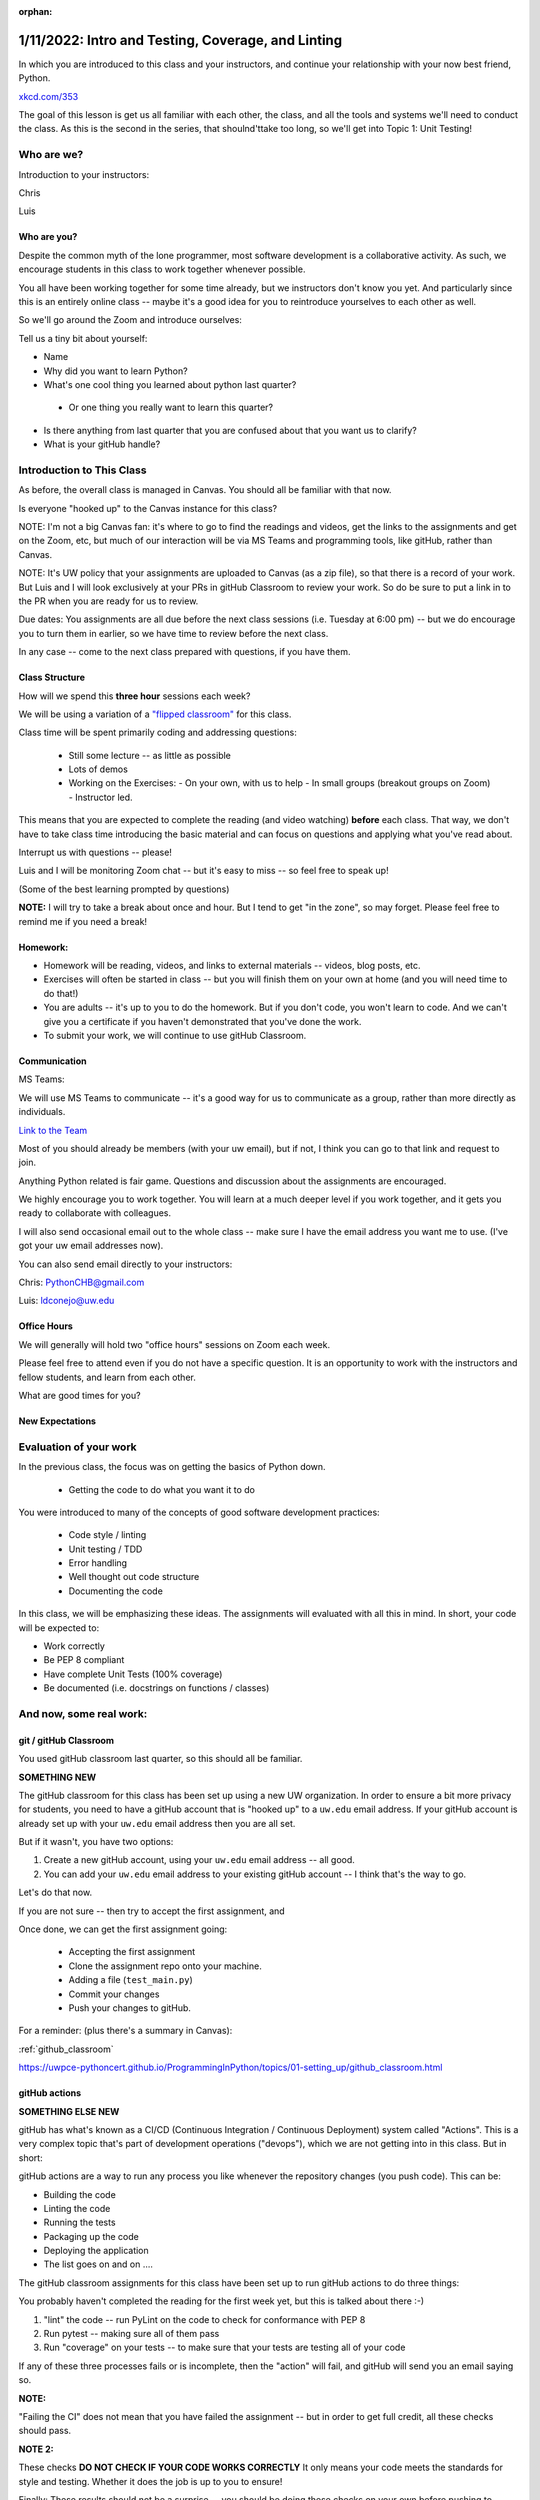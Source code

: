 :orphan:

.. _notes_lesson01:

###################################################
1/11/2022: Intro and Testing, Coverage, and Linting
###################################################


In which you are introduced to this class and your instructors, and continue your relationship with your now best friend, Python.


.. image:: /_static/python.png
    :align: center
    :width: 80%


`xkcd.com/353`_

.. _xkcd.com/353: http://xkcd.com/353

 
The goal of this lesson is get us all familiar with each other, the class, and all the tools and systems we'll need to conduct the class. As this is the second in the series, that shoulnd'ttake too long, so we'll get into Topic 1: Unit Testing!

Who are we?
===========

Introduction to your instructors:

Chris

Luis


Who are you?
------------

Despite the common myth of the lone programmer, most software development is a collaborative activity.  As such, we encourage students in this class to work together whenever possible.

You all have been working together for some time already, but we instructors don't know you yet. And particularly since this is an entirely online class -- maybe it's a good idea for you to reintroduce yourselves to each other as well.

So we'll go around the Zoom and introduce ourselves:

Tell us a tiny bit about yourself:

* Name

* Why did you want to learn Python?

* What's one cool thing you learned about python last quarter?

 - Or one thing you really want to learn this quarter?

* Is there anything from last quarter that you are confused about that you want us to clarify?

* What is your gitHub handle?


Introduction to This Class
==========================

As before, the overall class is managed in Canvas. You should all be familiar with that now.

Is everyone "hooked up" to the Canvas instance for this class?

NOTE: I'm not a big Canvas fan: it's where to go to find the readings and videos, get the links to the assignments and get on the Zoom, etc, but much of our interaction will be via MS Teams and programming tools, like gitHub, rather than Canvas.

NOTE: It's UW policy that your assignments are uploaded to Canvas (as a zip file), so that there is a record of your work. But Luis and I will look exclusively at your PRs in gitHub Classroom to review your work. So do be sure to put a link in to the PR when you are ready for us to review.

Due dates: You assignments are all due before the next class sessions (i.e. Tuesday at 6:00 pm) -- but we do encourage you to turn them in earlier, so we have time to review before the next class.

In any case -- come to the next class prepared with questions, if you have them.


Class Structure
---------------

How will we spend this **three hour** sessions each week?

We will be using a variation of a
`"flipped classroom" <https://en.wikipedia.org/wiki/Flipped_classroom>`_
for this class.


Class time will be spent primarily coding and addressing questions:

 * Still some lecture -- as little as possible
 * Lots of demos
 * Working on the Exercises:
   - On your own, with us to help
   - In small groups (breakout groups on Zoom)
   - Instructor led.

This means that you are expected to complete the reading (and video watching) **before** each class. That way, we don't have to take class time introducing the basic material and can focus on questions and applying what you've read about.

Interrupt us with questions -- please!

Luis and I will be monitoring Zoom chat -- but it's easy to miss -- so feel free to speak up!

(Some of the best learning prompted by questions)

**NOTE:** I will try to take a break about once and hour. But I tend to get "in the zone", so may forget. Please feel free to remind me if you need a break!


Homework:
---------

* Homework will be reading, videos, and links to external materials -- videos, blog posts, etc.

* Exercises will often be started in class -- but you will finish them on your own at home (and you will need time to do that!)

* You are adults -- it's up to you to do the homework. But if you don't code, you won't learn to code. And we can't give you a certificate if you haven't demonstrated that you've done the work.

* To submit your work, we will continue to use gitHub Classroom.


Communication
-------------

MS Teams:

We will use MS Teams to communicate -- it's a good way for us to communicate as a group, rather than more directly as individuals.

`Link to the Team <https://teams.microsoft.com/l/team/19%3aQ-nZkfCZ6FCD5xc9n_X2dB6M3l-nu0rEF27WMRlXnEQ1%40thread.tacv2/conversations?groupId=b2f3f042-43c1-4709-8f31-cffa42956a3d&tenantId=f6b6dd5b-f02f-441a-99a0-162ac5060bd2>`_


Most of you should already be members (with your uw email), but if not, I think you can go to that link and request to join.

Anything Python related is fair game.  Questions and discussion about the assignments are encouraged.

We highly encourage you to work together. You will learn at a much deeper level if you work together, and it gets you ready to collaborate with colleagues.

I will also send occasional email out to the whole class -- make sure I have the email address you want me to use. (I've got your uw email addresses now).

You can also send email directly to your instructors:

Chris: PythonCHB@gmail.com

Luis: ldconejo@uw.edu


Office Hours
------------

We will generally will hold two "office hours" sessions on Zoom each week.

Please feel free to attend even if you do not have a specific question. It is an opportunity to work with the instructors and fellow students, and learn from each other.

What are good times for you?

New Expectations
----------------

Evaluation of your work
=======================

In the previous class, the focus was on getting the basics of Python down.

 * Getting the code to do what you want it to do

You were introduced to many of the concepts of good software development practices:

 * Code style / linting
 * Unit testing / TDD
 * Error handling
 * Well thought out code structure
 * Documenting the code

In this class, we will be emphasizing these ideas. The assignments will evaluated with all this in mind. In short, your code will be expected to:

* Work correctly
* Be PEP 8 compliant
* Have complete Unit Tests (100% coverage)
* Be documented (i.e. docstrings on functions / classes)


And now, some real work:
========================

git / gitHub Classroom
----------------------

You used gitHub classroom last quarter, so this should all be familiar.

**SOMETHING NEW**

The gitHub classroom for this class has been set up using a new UW organization. In order to ensure a bit more privacy for students, you need to have a gitHub account that is "hooked up" to a ``uw.edu`` email address. If your gitHub account is already set up with your ``uw.edu`` email address then you are all set.

But if it wasn't, you have two options:

1) Create a new gitHub account, using your ``uw.edu`` email address -- all good.

2) You can add your ``uw.edu`` email address to your existing gitHub account -- I think that's the way to go.


Let's do that now.

If you are not sure -- then try to accept the first assignment, and

Once done, we can get the first assignment going:

 - Accepting the first assignment
 - Clone the assignment repo onto your machine.
 - Adding a file (``test_main.py``)
 - Commit your changes
 - Push your changes to gitHub.

For a reminder: (plus there's a summary in Canvas):

:ref:`github_classroom`

https://uwpce-pythoncert.github.io/ProgrammingInPython/topics/01-setting_up/github_classroom.html

gitHub actions
--------------

**SOMETHING ELSE NEW**

gitHub has what's known as a CI/CD (Continuous Integration / Continuous Deployment) system called "Actions". This is a very complex topic that's part of development operations ("devops"), which we are not getting into in this class. But in short:

gitHub actions are a way to run any process you like whenever the repository changes (you push code). This can be:

* Building the code
* Linting the code
* Running the tests
* Packaging up the code
* Deploying the application
* The list goes on and on ....

The gitHub classroom assignments for this class have been set up to run gitHub actions to do three things:

You probably haven't completed the reading for the first week yet, but this is talked about there :-)

1) "lint" the code -- run PyLint on the code to check for conformance with PEP 8

2) Run pytest -- making sure all of them pass

3) Run "coverage" on your tests -- to make sure that your tests are testing all of your code

If any of these three processes fails or is incomplete, then the "action" will fail, and gitHub will send you an email saying so.

**NOTE:**

"Failing the CI" does not mean that you have failed the assignment -- but in order to get full credit, all these checks should pass.

**NOTE 2:**

These checks **DO NOT CHECK IF YOUR CODE WORKS CORRECTLY** It only means your code meets the standards for style and testing. Whether it does the job is up to you to ensure!

Finally: These results should not be a surprise -- you should be doing these checks on your own before pushing to gitHub anyway.

This process mirrors real development practices -- often there are policies that all code must "pass the CI" before it is merged into the production branch.

You should have seen your first CI failure when you created the assignment repo -- which makes sense, you haven't written the code yet, of course it fails!


Some notes about git
--------------------

Now that we've done that, a few thoughts on git:

Have you got the gitHub classroom "flow" down?

Do you have any conceptual Questions?

Should I go over these notes?


git is very flexible, and does not lose data easily. However, it is **much** harder to undo things than it is to make changes.  So you will be happier if you take some extra care to not commit changes that you don't want. Some hints:

* Always do a ``git status`` before you commit -- make sure that the stuff you are going to commit is what you want!

  - note that if you do ``git commit`` it will only commit those files listed under "staged for commit". But if you do ``git commit -a`` (-a for all) then it will commit everything modified, i.e. "Changes not staged for commit:".

Note in the status report::

    $ git status
    On branch main
    Your branch is up to date with 'origin/main'.

    Changes not staged for commit:
      (use "git add <file>..." to update what will be committed)
      (use "git checkout -- <file>..." to discard changes in working directory)

        modified:   notes_for_class/source/lesson02.rst

    ...

It even tells you want to do: use ``git add`` to stage particular files, or ``git checkout`` to revert a file back to its state as of the last commit. It doesn't mention ``git commit -a``, but that will commit everything that is "not staged for commit".

If you are careful before the commit stage, then you won't have to "roll back" changes very often.

But if you do:

https://uwpce-pythoncert.github.io/ProgrammingInPython/topics/01-setting_up/git_hints.html#backing-out-a-change

There are other nifty hints on that page, if you get stuck.



Unit Testing
============

And now the actual assignment!

The first week is about Unit Testing and TDD. You were introduced to these concepts in the previous class, but we are now taking it up a notch. In particular:

* How to use the ``unittest`` testing framework
* Fixtures
* Mocking
* Code Coverage

You may find that much of the material in the readings / videos for this week are review -- but review is a good thing !


Unit Testing Terminology
------------------------

**Unit Testing** is a concept:

    "a software testing method by which individual units of source code are tested to determine whether they are fit for use."

Unit testing can be done in any language with any number of testing frameworks and test runners, including roll-your-own asserts in an ``if __name__ == "__main__":`` block.

A **test framework** is a collection of utilities that aid in writing unit tests.

A **test runner** is a utility that makes it easy to run unit tests, including reporting the results, etc.

**test coverage** is a measure of how much of the code under test is actually used when the suite of unit tests is run.
Note that less than 100% coverage means the tests are incomplete. But even with 100% coverage, there may be many possibilities that have not been tested.

**Test Driven Development (TDD)**: is "a software development process relying on software requirements being converted to test cases before software is fully developed".

In short: write the tests before the code.

It can feel pretty awkward at first: After all, we are thinking about how to make the code work -- that's what we want to focus on. But trust me: it really does lead to cleaner, more robust code.
And if you follow TDD, 100% coverage is almost guaranteed.

These are all concepts that are independent of the tools.

Python Unit Testing Tools
-------------------------

**``unittest``** is a unit testing framework that is delivered as part of the Python standard library. It is used by cPython itself, as well as a number of major packages, e.g. Django.

**``pytest``** is both a test runner *and* a unit testing framework. It can be used to run ``unittest`` tests, as well as the simpler tests based on the pytest test framework.

**``coverage``** is a python package that helps you determine the coverage of a set of unit tests.
It can be run by itself, or along with pytest, via pytest-cov.


Unit testing for this class
---------------------------

As ``unittest`` is part of the standard library, every Python developer should be familiar with it.
So this week's exercise should be completed using the ``unittest`` framework.

For the rest of the class, you are free to use either ``unittest`` or ``pytest`` tests -- whichever you find most productive.
But in either case, we expect you to follow TDD and have comprehensive test coverage

Any thoughts / questions about Unit Testing before we jump in?


``unittest`` in practice
========================

Usually, you will have completed all the reading / videos before class. So we'd be ready to jump right in to the Exercises.

But since you all should be familiar with testing already,let's jump right in anyway!


Handy references for unittest:
------------------------------

The official docs:

https://docs.python.org/3/library/unittest.html

A cheat sheet for the asserts:

https://kapeli.com/cheat_sheets/Python_unittest_Assertions.docset/Contents/Resources/Documents/index


A complete TestCase:
--------------------

``unittest`` is a class-based system for structuring tests. Each actual test is a method of a subclass of ``unitest.TestCase``.

(like pytest, the methods should be named ``test_something``)

What does ``TestCase`` provide?

* A set of "assert" methods for testing various things
* optionally, "fixtures", with ``setUp()`` and ``tearDown()`` methods.

A simple test case (see code in class repo: Examples/Lesson01):

.. code-block:: python

    import unittest

    class TestListSorting(unittest.TestCase):

        sorted_list = [1, 3, 5, 6]
    #    sample_list = [5, 1, 6, 3]

        def setUp(self):
            self.sample_list = [5, 1, 6, 3]

        def tearDown(self):
            pass

        def test_sort(self):
            self.assertNotEqual(self.sample_list, self.sorted_list)
            self.assertNotEqual(self.sample_list, self.sorted_list[::-1])
            self.sample_list.sort()
            self.assertEqual(self.sample_list, self.sorted_list)

        def test_reverse_sort(self):

            self.sample_list.sort(reverse=True)
            self.assertEqual(self.sample_list, self.sorted_list[::-1])


    if __name__ == '__main__':
        unittest.main()

How do you run these?

With unittest directly: ::

  python test_simple.py


With pytest: ::

  pytest test_simple.py


Personally, I like pytest as a test runner -- even if we're using ``unittest`` tests.


Let's try that out, and then play around with it.


Chris' Unit Testing Hints
-------------------------

1) Make sure that a new test fails at least once -- it's the only way to assure that (a) the test is being run, and (b) that it actually tests something --hopefully what you want it to test!

2) While you are debugging the code (or the tests) it sometimes helpful to force a failure: ``assert False``. That way pytest will not swallow any output from print statements, etc.

3) If you have a lot of tests, and are only working on one, you can sub-select with pytest.

One file: simply pass in the filename: ::

    pytest test_simple.py

One test is a file: pass (part of) the name of the test with the ``-k`` flag:

    pytest -k reverse_sort test_simple.py

Note: you can pass in an expression for fancier selection. See the pytest docs.


Running pylint
--------------

First make sure you've got it installed::

  pip install pylint

Then it's pretty simple to run::

  pylint test_simple.py


Assignment 01:
--------------

Now that we've got that down -- time to work on the assignment!

Let's go to your gitHub classroom repo.

Lesson 1 Cheat Sheet:
=====================

In lesson 1, we (re)introduced a set of good software development practices:

- Unit testing
- Test Driven Development
- Test Coverage
- Code Linting

Recall that these are best practices --there are a number of tools you can use to do these things. What follows is a quick cheat sheet for how to use the tools we recommend.

Testing Framework
-----------------

For this lesson, you are expected to use the ``unittest`` test framework. Here are a couple handy references:

The official docs:

https://docs.python.org/3/library/unittest.html

A cheat sheet for the asserts:

https://kapeli.com/cheat_sheets/Python_unittest_Assertions.docset/Contents/Resources/Documents/index

Keep in mind that after this lesson, you are free to use unittest, or pytest directly, or a combination of the two.

Here are the pytest docs:

https://docs.pytest.org/

The getting started section is pretty handy for the basics.

Test Runner
-----------

``unittest`` test runner
........................

You can use either the built in ``unittest`` test runner:

Running the test file directly:

It must have this ``__name__`` block:

.. code-block:: python

    if __name__ == "__main__":
        unittest.main()

Then you can run it directly: ::

    python test_main.py

Running it from unittest (this supports multipel files, etc)

::

    python -m unittest test_main.py

``pytest`` test runner
......................

NOTE: If you haven't already:

::

    pip install pytest

``pytest`` can run its own tests, as well as ``unittest`` tests. It will automaticaly look for files that look like tests (e.g. start with ``test_``). It will then look in those files for functions and classes that look like tests, and run them. That makes it very easy to run:

::

  pytest

That's it! It will recursively scan for files and directories that look like tests, and run them all. If you want to run just one or two test files, you can pass them to pytest:

::

    pytest test_main.py

If you want to run only a few tests in a test file, you can use the -k flag:

::

    pytest -k users test_main.py

will run only the tests with "users" as part of the test name.

Test Coverage
-------------

Test coverage can be provided by the ``coverage`` tool.

https://coverage.readthedocs.io/

Make sure you have it:

::

    pip install coverage

Coverage works as a two-step process: first you run it to compute the coverage, then you use it to make a nifty report.

Running coverage:

::

    coverage run -m unittest test_main.py

or

::

    coverage run -m pytest test_main.py

.. note: ``coverage`` will report on any python module called not in the standard library -- which is what we want in this case. But there are lots of way to specify exactly what you want the report on. See the docs for details.

To see the results:

::

    coverage report


To get a nifty html report:

::

    coverage html

Then point your browser at the ``htmlcov/index.html`` that is created.

Try it out -- it's very cool! It provides a visual line by line report.

``pytest-cov``
..............


The ``pytest-cov`` package integrates coverage with pytest, making it a touch easier to run.

https://pytest-cov.readthedocs.io/en/latest/

::

    pip install pytest-cov

::

    pytest --cov

If you want only one or a couple files checked:

::

    pytest --cov=main --cov=users test_main.py

(note that you don't use the ``.py`` extension -- it's the name of the python module, not the)

Finally, you can run the tests, compute the coverage, and produce the nifty html report in one command:

::

    pytest --cov --cov-report=html

This is a nice way to go.

Linting
-------

There are a number of linting tools out there: ``pylint``, ``flake8``, ``pycodestyle``, and more.

For this class, we are going to primarily use ``pylint`` -- it's a solid option.


https://pylint.org/

::

  pip install pylint

To lint an individual file:

::

  pylint main.py

To lint all the python code in a dir:

::

   pylint *.py

Pretty simple, eh?

A linter in your editor / IDE.
..............................

It REALLY helps if your editor yells at you for style issues as you write your code.
Otherwise, you'll find a LOT of errors when you finally get around to running ``pylint``!
``pylint`` can be configured to work with most common Python editors -- configure yours now!

https://pylint.pycqa.org/en/latest/user_guide/ide-integration.html


The gitHub CI
-------------

As mentioned in class, the gitHub CI is configured to run tests, coverage, and lint your code.
We wrote the CI script to be as generic as possible, as we can't know in advance exactly how you might structure your code.
If you want to replicate what will happen in the CI, you'll need to run these commands:

::

    pylint *.py
    pytest ./
    pytest --cov --cov-fail-under=100 ./

Note that this is running the tests twice, once with, and once without, coverage --
we did that so you'd get a separate failure for coverage than for tests failing.
But if you run that last command, you will get both.
(you can probably omit the ``cov-fail-under=100``, that's only for the CI).



